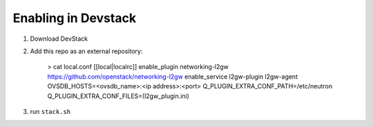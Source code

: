 ======================
 Enabling in Devstack
======================

1. Download DevStack

2. Add this repo as an external repository:

     > cat local.conf
     [[local|localrc]]
     enable_plugin networking-l2gw https://github.com/openstack/networking-l2gw
     enable_service l2gw-plugin l2gw-agent
     OVSDB_HOSTS=<ovsdb_name>:<ip address>:<port>
     Q_PLUGIN_EXTRA_CONF_PATH=/etc/neutron
     Q_PLUGIN_EXTRA_CONF_FILES=(l2gw_plugin.ini)


3. run ``stack.sh``
